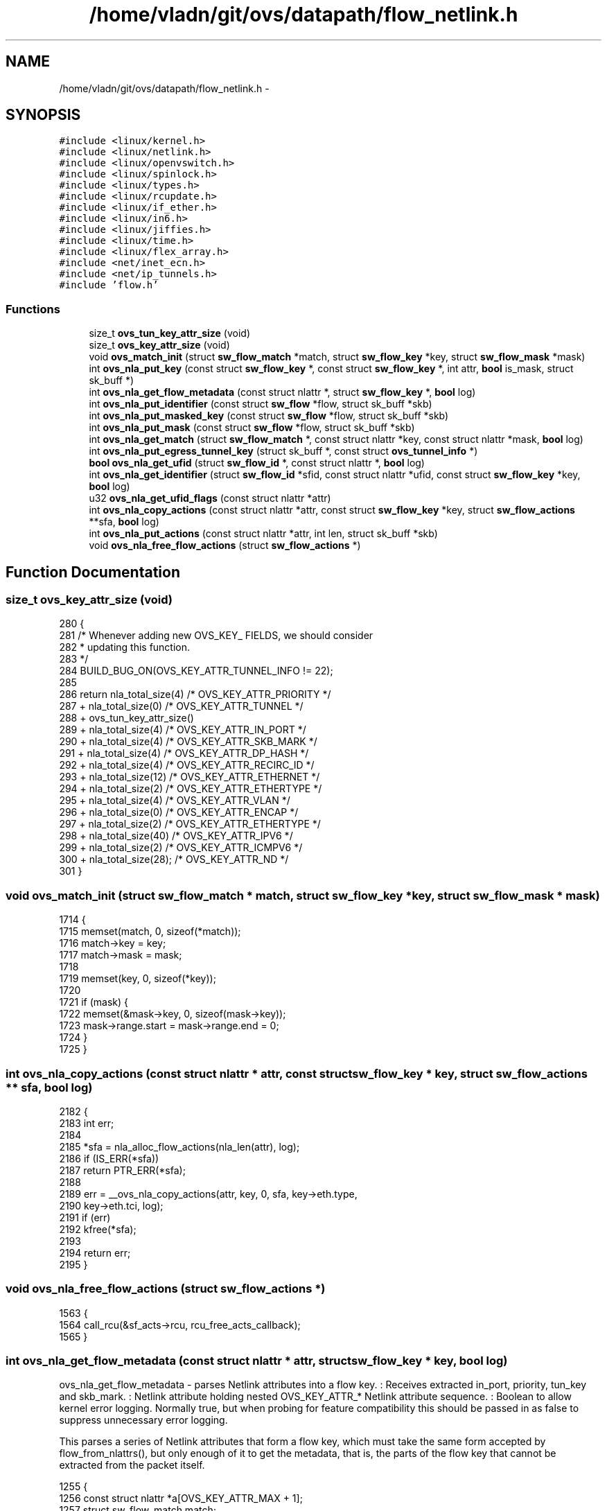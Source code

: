 .TH "/home/vladn/git/ovs/datapath/flow_netlink.h" 3 "Mon Aug 17 2015" "ovs datapath" \" -*- nroff -*-
.ad l
.nh
.SH NAME
/home/vladn/git/ovs/datapath/flow_netlink.h \- 
.SH SYNOPSIS
.br
.PP
\fC#include <linux/kernel\&.h>\fP
.br
\fC#include <linux/netlink\&.h>\fP
.br
\fC#include <linux/openvswitch\&.h>\fP
.br
\fC#include <linux/spinlock\&.h>\fP
.br
\fC#include <linux/types\&.h>\fP
.br
\fC#include <linux/rcupdate\&.h>\fP
.br
\fC#include <linux/if_ether\&.h>\fP
.br
\fC#include <linux/in6\&.h>\fP
.br
\fC#include <linux/jiffies\&.h>\fP
.br
\fC#include <linux/time\&.h>\fP
.br
\fC#include <linux/flex_array\&.h>\fP
.br
\fC#include <net/inet_ecn\&.h>\fP
.br
\fC#include <net/ip_tunnels\&.h>\fP
.br
\fC#include 'flow\&.h'\fP
.br

.SS "Functions"

.in +1c
.ti -1c
.RI "size_t \fBovs_tun_key_attr_size\fP (void)"
.br
.ti -1c
.RI "size_t \fBovs_key_attr_size\fP (void)"
.br
.ti -1c
.RI "void \fBovs_match_init\fP (struct \fBsw_flow_match\fP *match, struct \fBsw_flow_key\fP *key, struct \fBsw_flow_mask\fP *mask)"
.br
.ti -1c
.RI "int \fBovs_nla_put_key\fP (const struct \fBsw_flow_key\fP *, const struct \fBsw_flow_key\fP *, int attr, \fBbool\fP is_mask, struct sk_buff *)"
.br
.ti -1c
.RI "int \fBovs_nla_get_flow_metadata\fP (const struct nlattr *, struct \fBsw_flow_key\fP *, \fBbool\fP log)"
.br
.ti -1c
.RI "int \fBovs_nla_put_identifier\fP (const struct \fBsw_flow\fP *flow, struct sk_buff *skb)"
.br
.ti -1c
.RI "int \fBovs_nla_put_masked_key\fP (const struct \fBsw_flow\fP *flow, struct sk_buff *skb)"
.br
.ti -1c
.RI "int \fBovs_nla_put_mask\fP (const struct \fBsw_flow\fP *flow, struct sk_buff *skb)"
.br
.ti -1c
.RI "int \fBovs_nla_get_match\fP (struct \fBsw_flow_match\fP *, const struct nlattr *key, const struct nlattr *mask, \fBbool\fP log)"
.br
.ti -1c
.RI "int \fBovs_nla_put_egress_tunnel_key\fP (struct sk_buff *, const struct \fBovs_tunnel_info\fP *)"
.br
.ti -1c
.RI "\fBbool\fP \fBovs_nla_get_ufid\fP (struct \fBsw_flow_id\fP *, const struct nlattr *, \fBbool\fP log)"
.br
.ti -1c
.RI "int \fBovs_nla_get_identifier\fP (struct \fBsw_flow_id\fP *sfid, const struct nlattr *ufid, const struct \fBsw_flow_key\fP *key, \fBbool\fP log)"
.br
.ti -1c
.RI "u32 \fBovs_nla_get_ufid_flags\fP (const struct nlattr *attr)"
.br
.ti -1c
.RI "int \fBovs_nla_copy_actions\fP (const struct nlattr *attr, const struct \fBsw_flow_key\fP *key, struct \fBsw_flow_actions\fP **sfa, \fBbool\fP log)"
.br
.ti -1c
.RI "int \fBovs_nla_put_actions\fP (const struct nlattr *attr, int len, struct sk_buff *skb)"
.br
.ti -1c
.RI "void \fBovs_nla_free_flow_actions\fP (struct \fBsw_flow_actions\fP *)"
.br
.in -1c
.SH "Function Documentation"
.PP 
.SS "size_t ovs_key_attr_size (void)"

.PP
.nf
280 {
281     /* Whenever adding new OVS_KEY_ FIELDS, we should consider
282      * updating this function\&.
283      */
284     BUILD_BUG_ON(OVS_KEY_ATTR_TUNNEL_INFO != 22);
285 
286     return    nla_total_size(4)   /* OVS_KEY_ATTR_PRIORITY */
287         + nla_total_size(0)   /* OVS_KEY_ATTR_TUNNEL */
288           + ovs_tun_key_attr_size()
289         + nla_total_size(4)   /* OVS_KEY_ATTR_IN_PORT */
290         + nla_total_size(4)   /* OVS_KEY_ATTR_SKB_MARK */
291         + nla_total_size(4)   /* OVS_KEY_ATTR_DP_HASH */
292         + nla_total_size(4)   /* OVS_KEY_ATTR_RECIRC_ID */
293         + nla_total_size(12)  /* OVS_KEY_ATTR_ETHERNET */
294         + nla_total_size(2)   /* OVS_KEY_ATTR_ETHERTYPE */
295         + nla_total_size(4)   /* OVS_KEY_ATTR_VLAN */
296         + nla_total_size(0)   /* OVS_KEY_ATTR_ENCAP */
297         + nla_total_size(2)   /* OVS_KEY_ATTR_ETHERTYPE */
298         + nla_total_size(40)  /* OVS_KEY_ATTR_IPV6 */
299         + nla_total_size(2)   /* OVS_KEY_ATTR_ICMPV6 */
300         + nla_total_size(28); /* OVS_KEY_ATTR_ND */
301 }
.fi
.SS "void ovs_match_init (struct \fBsw_flow_match\fP * match, struct \fBsw_flow_key\fP * key, struct \fBsw_flow_mask\fP * mask)"

.PP
.nf
1714 {
1715     memset(match, 0, sizeof(*match));
1716     match->key = key;
1717     match->mask = mask;
1718 
1719     memset(key, 0, sizeof(*key));
1720 
1721     if (mask) {
1722         memset(&mask->key, 0, sizeof(mask->key));
1723         mask->range\&.start = mask->range\&.end = 0;
1724     }
1725 }
.fi
.SS "int ovs_nla_copy_actions (const struct nlattr * attr, const struct \fBsw_flow_key\fP * key, struct \fBsw_flow_actions\fP ** sfa, \fBbool\fP log)"

.PP
.nf
2182 {
2183     int err;
2184 
2185     *sfa = nla_alloc_flow_actions(nla_len(attr), log);
2186     if (IS_ERR(*sfa))
2187         return PTR_ERR(*sfa);
2188 
2189     err = __ovs_nla_copy_actions(attr, key, 0, sfa, key->eth\&.type,
2190                      key->eth\&.tci, log);
2191     if (err)
2192         kfree(*sfa);
2193 
2194     return err;
2195 }
.fi
.SS "void ovs_nla_free_flow_actions (struct \fBsw_flow_actions\fP *)"

.PP
.nf
1563 {
1564     call_rcu(&sf_acts->rcu, rcu_free_acts_callback);
1565 }
.fi
.SS "int ovs_nla_get_flow_metadata (const struct nlattr * attr, struct \fBsw_flow_key\fP * key, \fBbool\fP log)"
ovs_nla_get_flow_metadata - parses Netlink attributes into a flow key\&. : Receives extracted in_port, priority, tun_key and skb_mark\&. : Netlink attribute holding nested OVS_KEY_ATTR_* Netlink attribute sequence\&. : Boolean to allow kernel error logging\&. Normally true, but when probing for feature compatibility this should be passed in as false to suppress unnecessary error logging\&.
.PP
This parses a series of Netlink attributes that form a flow key, which must take the same form accepted by flow_from_nlattrs(), but only enough of it to get the metadata, that is, the parts of the flow key that cannot be extracted from the packet itself\&. 
.PP
.nf
1255 {
1256     const struct nlattr *a[OVS_KEY_ATTR_MAX + 1];
1257     struct sw_flow_match match;
1258     u64 attrs = 0;
1259     int err;
1260 
1261     err = parse_flow_nlattrs(attr, a, &attrs, log);
1262     if (err)
1263         return -EINVAL;
1264 
1265     memset(&match, 0, sizeof(match));
1266     match\&.key = key;
1267 
1268     memset(key, 0, OVS_SW_FLOW_KEY_METADATA_SIZE);
1269     key->phy\&.in_port = DP_MAX_PORTS;
1270 
1271     return metadata_from_nlattrs(&match, &attrs, a, false, log);
1272 }
.fi
.SS "int ovs_nla_get_identifier (struct \fBsw_flow_id\fP * sfid, const struct nlattr * ufid, const struct \fBsw_flow_key\fP * key, \fBbool\fP log)"

.PP
.nf
1216 {
1217     struct sw_flow_key *new_key;
1218 
1219     if (ovs_nla_get_ufid(sfid, ufid, log))
1220         return 0;
1221 
1222     /* If UFID was not provided, use unmasked key\&. */
1223     new_key = kmalloc(sizeof(*new_key), GFP_KERNEL);
1224     if (!new_key)
1225         return -ENOMEM;
1226     memcpy(new_key, key, sizeof(*key));
1227     sfid->unmasked_key = new_key;
1228 
1229     return 0;
1230 }
.fi
.SS "int ovs_nla_get_match (struct \fBsw_flow_match\fP * match, const struct nlattr * nla_key, const struct nlattr * nla_mask, \fBbool\fP log)"
ovs_nla_get_match - parses Netlink attributes into a flow key and mask\&. In case the 'mask' is NULL, the flow is treated as exact match flow\&. Otherwise, it is treated as a wildcarded flow, except the mask does not include any don't care bit\&. : receives the extracted flow match information\&. : Netlink attribute holding nested OVS_KEY_ATTR_* Netlink attribute sequence\&. The fields should of the packet that triggered the creation of this flow\&. : Optional\&. Netlink attribute holding nested OVS_KEY_ATTR_* Netlink attribute specifies the mask field of the wildcarded flow\&. : Boolean to allow kernel error logging\&. Normally true, but when probing for feature compatibility this should be passed in as false to suppress unnecessary error logging\&. 
.PP
.nf
1045 {
1046     const struct nlattr *a[OVS_KEY_ATTR_MAX + 1];
1047     const struct nlattr *encap;
1048     struct nlattr *newmask = NULL;
1049     u64 key_attrs = 0;
1050     u64 mask_attrs = 0;
1051     bool encap_valid = false;
1052     int err;
1053 
1054     err = parse_flow_nlattrs(nla_key, a, &key_attrs, log);
1055     if (err)
1056         return err;
1057 
1058     if ((key_attrs & (1ULL << OVS_KEY_ATTR_ETHERNET)) &&
1059         (key_attrs & (1ULL << OVS_KEY_ATTR_ETHERTYPE)) &&
1060         (nla_get_be16(a[OVS_KEY_ATTR_ETHERTYPE]) == htons(ETH_P_8021Q))) {
1061         __be16 tci;
1062 
1063         if (!((key_attrs & (1ULL << OVS_KEY_ATTR_VLAN)) &&
1064               (key_attrs & (1ULL << OVS_KEY_ATTR_ENCAP)))) {
1065             OVS_NLERR(log, "Invalid Vlan frame\&.");
1066             return -EINVAL;
1067         }
1068 
1069         key_attrs &= ~(1ULL << OVS_KEY_ATTR_ETHERTYPE);
1070         tci = nla_get_be16(a[OVS_KEY_ATTR_VLAN]);
1071         encap = a[OVS_KEY_ATTR_ENCAP];
1072         key_attrs &= ~(1ULL << OVS_KEY_ATTR_ENCAP);
1073         encap_valid = true;
1074 
1075         if (tci & htons(VLAN_TAG_PRESENT)) {
1076             err = parse_flow_nlattrs(encap, a, &key_attrs, log);
1077             if (err)
1078                 return err;
1079         } else if (!tci) {
1080             /* Corner case for truncated 802\&.1Q header\&. */
1081             if (nla_len(encap)) {
1082                 OVS_NLERR(log, "Truncated 802\&.1Q header has non-zero encap attribute\&.");
1083                 return -EINVAL;
1084             }
1085         } else {
1086             OVS_NLERR(log, "Encap attr is set for non-VLAN frame");
1087             return  -EINVAL;
1088         }
1089     }
1090 
1091     err = ovs_key_from_nlattrs(match, key_attrs, a, false, log);
1092     if (err)
1093         return err;
1094 
1095     if (match->mask) {
1096         if (!nla_mask) {
1097             /* Create an exact match mask\&. We need to set to 0xff
1098              * all the 'match->mask' fields that have been touched
1099              * in 'match->key'\&. We cannot simply memset
1100              * 'match->mask', because padding bytes and fields not
1101              * specified in 'match->key' should be left to 0\&.
1102              * Instead, we use a stream of netlink attributes,
1103              * copied from 'key' and set to 0xff\&.
1104              * ovs_key_from_nlattrs() will take care of filling
1105              * 'match->mask' appropriately\&.
1106              */
1107             newmask = kmemdup(nla_key,
1108                       nla_total_size(nla_len(nla_key)),
1109                       GFP_KERNEL);
1110             if (!newmask)
1111                 return -ENOMEM;
1112 
1113             mask_set_nlattr(newmask, 0xff);
1114 
1115             /* The userspace does not send tunnel attributes that
1116              * are 0, but we should not wildcard them nonetheless\&.
1117              */
1118             if (match->key->tun_key\&.ipv4_dst)
1119                 SW_FLOW_KEY_MEMSET_FIELD(match, tun_key,
1120                              0xff, true);
1121 
1122             nla_mask = newmask;
1123         }
1124 
1125         err = parse_flow_mask_nlattrs(nla_mask, a, &mask_attrs, log);
1126         if (err)
1127             goto free_newmask;
1128 
1129         /* Always match on tci\&. */
1130         SW_FLOW_KEY_PUT(match, eth\&.tci, htons(0xffff), true);
1131 
1132         if (mask_attrs & 1ULL << OVS_KEY_ATTR_ENCAP) {
1133             __be16 eth_type = 0;
1134             __be16 tci = 0;
1135 
1136             if (!encap_valid) {
1137                 OVS_NLERR(log, "Encap mask attribute is set for non-VLAN frame\&.");
1138                 err = -EINVAL;
1139                 goto free_newmask;
1140             }
1141 
1142             mask_attrs &= ~(1ULL << OVS_KEY_ATTR_ENCAP);
1143             if (a[OVS_KEY_ATTR_ETHERTYPE])
1144                 eth_type = nla_get_be16(a[OVS_KEY_ATTR_ETHERTYPE]);
1145 
1146             if (eth_type == htons(0xffff)) {
1147                 mask_attrs &= ~(1ULL << OVS_KEY_ATTR_ETHERTYPE);
1148                 encap = a[OVS_KEY_ATTR_ENCAP];
1149                 err = parse_flow_mask_nlattrs(encap, a,
1150                                   &mask_attrs, log);
1151                 if (err)
1152                     goto free_newmask;
1153             } else {
1154                 OVS_NLERR(log, "VLAN frames must have an exact match on the TPID (mask=%x)\&.",
1155                       ntohs(eth_type));
1156                 err = -EINVAL;
1157                 goto free_newmask;
1158             }
1159 
1160             if (a[OVS_KEY_ATTR_VLAN])
1161                 tci = nla_get_be16(a[OVS_KEY_ATTR_VLAN]);
1162 
1163             if (!(tci & htons(VLAN_TAG_PRESENT))) {
1164                 OVS_NLERR(log, "VLAN tag present bit must have an exact match (tci_mask=%x)\&.",
1165                       ntohs(tci));
1166                 err = -EINVAL;
1167                 goto free_newmask;
1168             }
1169         }
1170 
1171         err = ovs_key_from_nlattrs(match, mask_attrs, a, true, log);
1172         if (err)
1173             goto free_newmask;
1174     }
1175 
1176     if (!match_validate(match, key_attrs, mask_attrs, log))
1177         err = -EINVAL;
1178 
1179 free_newmask:
1180     kfree(newmask);
1181     return err;
1182 }
.fi
.SS "\fBbool\fP ovs_nla_get_ufid (struct \fBsw_flow_id\fP *, const struct nlattr *, \fBbool\fP log)"

.PP
.nf
1206 {
1207     sfid->ufid_len = get_ufid_len(attr, log);
1208     if (sfid->ufid_len)
1209         memcpy(sfid->ufid, nla_data(attr), sfid->ufid_len);
1210 
1211     return sfid->ufid_len;
1212 }
.fi
.SS "u32 ovs_nla_get_ufid_flags (const struct nlattr * attr)"

.PP
.nf
1233 {
1234     return attr ? nla_get_u32(attr) : 0;
1235 }
.fi
.SS "int ovs_nla_put_actions (const struct nlattr * attr, int len, struct sk_buff * skb)"

.PP
.nf
2282 {
2283     const struct nlattr *a;
2284     int rem, err;
2285 
2286     nla_for_each_attr(a, attr, len, rem) {
2287         int type = nla_type(a);
2288 
2289         switch (type) {
2290         case OVS_ACTION_ATTR_SET:
2291             err = set_action_to_attr(a, skb);
2292             if (err)
2293                 return err;
2294             break;
2295 
2296         case OVS_ACTION_ATTR_SET_TO_MASKED:
2297             err = masked_set_action_to_set_action_attr(a, skb);
2298             if (err)
2299                 return err;
2300             break;
2301 
2302         case OVS_ACTION_ATTR_SAMPLE:
2303             err = sample_action_to_attr(a, skb);
2304             if (err)
2305                 return err;
2306             break;
2307         default:
2308             if (nla_put(skb, type, nla_len(a), nla_data(a)))
2309                 return -EMSGSIZE;
2310             break;
2311         }
2312     }
2313 
2314     return 0;
2315 }
.fi
.SS "int ovs_nla_put_egress_tunnel_key (struct sk_buff *, const struct \fBovs_tunnel_info\fP *)"

.PP
.nf
710 {
711     return __ipv4_tun_to_nlattr(skb, &egress_tun_info->tunnel,
712                     egress_tun_info->options,
713                     egress_tun_info->options_len);
714 }
.fi
.SS "int ovs_nla_put_identifier (const struct \fBsw_flow\fP * flow, struct sk_buff * skb)"

.PP
.nf
1509 {
1510     if (ovs_identifier_is_ufid(&flow->id))
1511         return nla_put(skb, OVS_FLOW_ATTR_UFID, flow->id\&.ufid_len,
1512                    flow->id\&.ufid);
1513 
1514     return ovs_nla_put_key(flow->id\&.unmasked_key, flow->id\&.unmasked_key,
1515                    OVS_FLOW_ATTR_KEY, false, skb);
1516 }
.fi
.SS "int ovs_nla_put_key (const struct \fBsw_flow_key\fP *, const struct \fBsw_flow_key\fP *, int attr, \fBbool\fP is_mask, struct sk_buff *)"

.PP
.nf
1492 {
1493     int err;
1494     struct nlattr *nla;
1495 
1496     nla = nla_nest_start(skb, attr);
1497     if (!nla)
1498         return -EMSGSIZE;
1499     err = __ovs_nla_put_key(swkey, output, is_mask, skb);
1500     if (err)
1501         return err;
1502     nla_nest_end(skb, nla);
1503 
1504     return 0;
1505 }
.fi
.SS "int ovs_nla_put_mask (const struct \fBsw_flow\fP * flow, struct sk_buff * skb)"

.PP
.nf
1527 {
1528     return ovs_nla_put_key(&flow->key, &flow->mask->key,
1529                 OVS_FLOW_ATTR_MASK, true, skb);
1530 }
.fi
.SS "int ovs_nla_put_masked_key (const struct \fBsw_flow\fP * flow, struct sk_buff * skb)"

.PP
.nf
1520 {
1521     return ovs_nla_put_key(&flow->key, &flow->key,
1522                 OVS_FLOW_ATTR_KEY, false, skb);
1523 }
.fi
.SS "size_t ovs_tun_key_attr_size (void)"

.PP
.nf
259 {
260     /* Whenever adding new OVS_TUNNEL_KEY_ FIELDS, we should consider
261      * updating this function\&.
262      */
263     return    nla_total_size(8)    /* OVS_TUNNEL_KEY_ATTR_ID */
264         + nla_total_size(4)    /* OVS_TUNNEL_KEY_ATTR_IPV4_SRC */
265         + nla_total_size(4)    /* OVS_TUNNEL_KEY_ATTR_IPV4_DST */
266         + nla_total_size(1)    /* OVS_TUNNEL_KEY_ATTR_TOS */
267         + nla_total_size(1)    /* OVS_TUNNEL_KEY_ATTR_TTL */
268         + nla_total_size(0)    /* OVS_TUNNEL_KEY_ATTR_DONT_FRAGMENT */
269         + nla_total_size(0)    /* OVS_TUNNEL_KEY_ATTR_CSUM */
270         + nla_total_size(0)    /* OVS_TUNNEL_KEY_ATTR_OAM */
271         + nla_total_size(256)  /* OVS_TUNNEL_KEY_ATTR_GENEVE_OPTS */
272         /* OVS_TUNNEL_KEY_ATTR_VXLAN_OPTS is mutually exclusive with
273          * OVS_TUNNEL_KEY_ATTR_GENEVE_OPTS and covered by it\&.
274          */
275         + nla_total_size(2)    /* OVS_TUNNEL_KEY_ATTR_TP_SRC */
276         + nla_total_size(2);   /* OVS_TUNNEL_KEY_ATTR_TP_DST */
277 }
.fi
.SH "Author"
.PP 
Generated automatically by Doxygen for ovs datapath from the source code\&.
